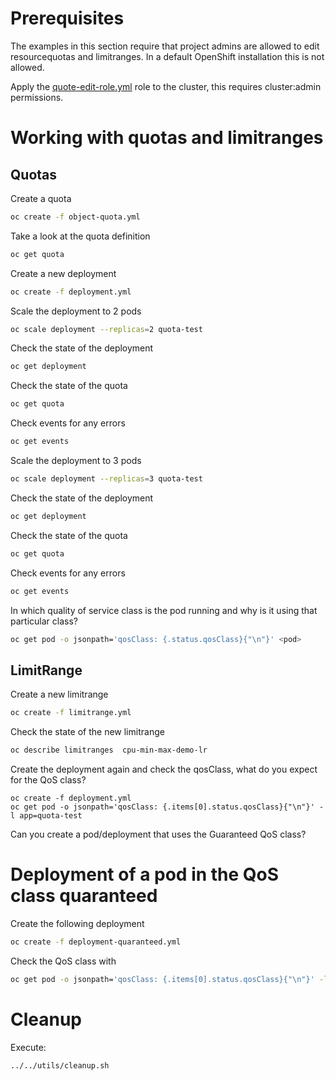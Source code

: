 # Local variables:
# after-save-hook: org-md-export-to-markdown
# end:

* Prerequisites

  The examples in this section require that project admins are allowed
  to edit resourcequotas and limitranges. In a default OpenShift
  installation this is not allowed.

  Apply the _quote-edit-role.yml_ role to the cluster, this requires
  cluster:admin permissions.

* Working with quotas and limitranges

** Quotas

  Create a quota

  #+begin_src sh
oc create -f object-quota.yml
  #+end_src

  Take a look at the quota definition

  #+begin_src sh
oc get quota
  #+end_src

  Create a new deployment

  #+begin_src sh
oc create -f deployment.yml
  #+end_src

  Scale the deployment to 2 pods

  #+begin_src sh
oc scale deployment --replicas=2 quota-test
  #+end_src

  Check the state of the deployment

  #+begin_src sh
oc get deployment
  #+end_src

  Check the state of the quota

  #+begin_src sh
oc get quota
  #+end_src

  Check events for any errors

  #+begin_src sh
oc get events
  #+end_src

  Scale the deployment to 3 pods

  #+begin_src sh
oc scale deployment --replicas=3 quota-test
  #+end_src

    Check the state of the deployment

  #+begin_src sh
oc get deployment
  #+end_src

  Check the state of the quota

  #+begin_src sh
oc get quota
  #+end_src

  Check events for any errors

  #+begin_src sh
oc get events
  #+end_src

  In which quality of service class is the pod running and why is it using that particular class?

  #+begin_src sh
oc get pod -o jsonpath='qosClass: {.status.qosClass}{"\n"}' <pod>
  #+end_src

** LimitRange

   Create a new limitrange

   #+begin_src sh
oc create -f limitrange.yml
   #+end_src

   Check the state of the new limitrange

   #+begin_src sh
oc describe limitranges  cpu-min-max-demo-lr
   #+end_src

   Create the deployment again and check the qosClass, what do you expect for the QoS class?

   #+begin_src
oc create -f deployment.yml
oc get pod -o jsonpath='qosClass: {.items[0].status.qosClass}{"\n"}' -l app=quota-test
   #+end_src

   Can you create a pod/deployment that uses the Guaranteed QoS class?

* Deployment of a pod in the QoS class quaranteed

  Create the following deployment

  #+begin_src sh
oc create -f deployment-quaranteed.yml
  #+end_src

  Check the QoS class with

  #+begin_src sh
oc get pod -o jsonpath='qosClass: {.items[0].status.qosClass}{"\n"}' -l app=quota-test-quaranteed
  #+end_src

* Cleanup

  Execute:

  #+begin_src
../../utils/cleanup.sh
  #+end_src
